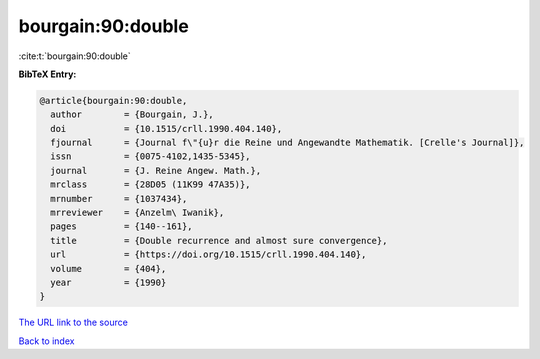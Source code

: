 bourgain:90:double
==================

:cite:t:`bourgain:90:double`

**BibTeX Entry:**

.. code-block:: bibtex

   @article{bourgain:90:double,
     author        = {Bourgain, J.},
     doi           = {10.1515/crll.1990.404.140},
     fjournal      = {Journal f\"{u}r die Reine und Angewandte Mathematik. [Crelle's Journal]},
     issn          = {0075-4102,1435-5345},
     journal       = {J. Reine Angew. Math.},
     mrclass       = {28D05 (11K99 47A35)},
     mrnumber      = {1037434},
     mrreviewer    = {Anzelm\ Iwanik},
     pages         = {140--161},
     title         = {Double recurrence and almost sure convergence},
     url           = {https://doi.org/10.1515/crll.1990.404.140},
     volume        = {404},
     year          = {1990}
   }
`The URL link to the source <https://doi.org/10.1515/crll.1990.404.140>`_


`Back to index <../By-Cite-Keys.html>`_
